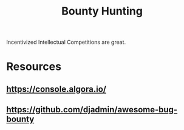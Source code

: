 :PROPERTIES:
:ID:       f48a21a7-496e-4068-8b31-0e4a485701a9
:END:
#+title: Bounty Hunting
#+filetags: :cs:

Incentivized Intellectual Competitions are great.

* Resources
** https://console.algora.io/
** https://github.com/djadmin/awesome-bug-bounty
